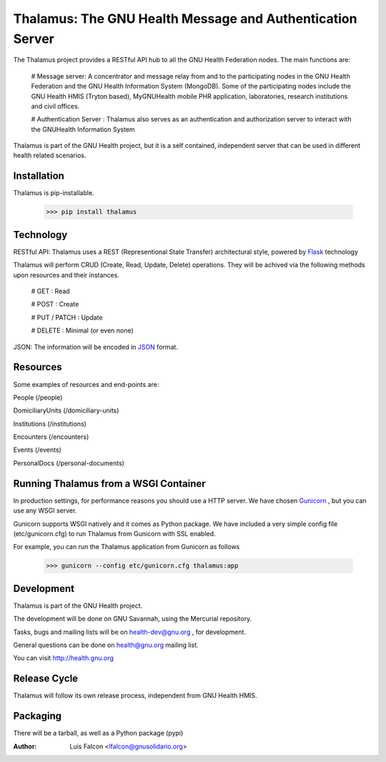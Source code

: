 Thalamus: The GNU Health Message and Authentication Server
==========================================================

The Thalamus project provides a RESTful API hub to all the GNU Health 
Federation nodes. The main functions are:

 # Message server: A concentrator and message relay from and to 
 the participating nodes in the GNU Health Federation and the GNU Health
 Information System (MongoDB). Some of the participating nodes include 
 the GNU Health HMIS (Tryton based), MyGNUHealth mobile PHR application,
 laboratories, research institutions and civil offices.
 
 # Authentication Server : Thalamus also serves as an authentication and
 authorization server to interact with the GNUHealth Information System

Thalamus is part of the GNU Health project, but it is a self contained, 
independent server that can be used in different health related scenarios.


Installation
------------
Thalamus is pip-installable.

    >>> pip install thalamus
 

Technology
----------
RESTful API: Thalamus uses a REST (Representional State Transfer) 
architectural style, powered by 
`Flask <https://en.wikipedia.org/wiki/Flask_(web_framework)>`_ technology

Thalamus will perform CRUD (Create, Read, Update, Delete) operations. They
will be achived via the following methods upon resources and their instances.

 # GET : Read
 
 # POST : Create
 
 # PUT / PATCH : Update
  
 # DELETE : Minimal (or even none)
  

JSON: The information will be encoded in `JSON <https://en.wikipedia.org/wiki/JSON>`_ format.


Resources
---------

Some examples of resources and end-points are:

People (/people)

DomiciliaryUnits (/domiciliary-units)

Institutions (/institutions)

Encounters (/encounters)

Events (/events)

PersonalDocs (/personal-documents)


Running Thalamus from a WSGI Container
--------------------------------------
In production settings, for performance reasons you should use a HTTP server.
We have chosen `Gunicorn <http://gunicorn.org>`_ , but you can use any WSGI server.

Gunicorn supports WSGI natively and it comes as Python package. We have 
included a very simple config file (etc/gunicorn.cfg) to run Thalamus from 
Gunicorn with SSL enabled.

For example, you can run the Thalamus application from Gunicorn as follows

    >>> gunicorn --config etc/gunicorn.cfg thalamus:app


Development
-----------
Thalamus is part of the GNU Health project.

The development will be done on GNU Savannah, using the Mercurial repository.

Tasks, bugs and mailing lists will be on health-dev@gnu.org , for development.

General questions can be done on health@gnu.org mailing list.

You can visit http://health.gnu.org


Release Cycle
-------------
Thalamus will follow its own release process, independent from GNU Health HMIS.


Packaging
---------
There will be a tarball, as well as a Python package (pypi)



:Author: Luis Falcon <lfalcon@gnusolidario.org>
